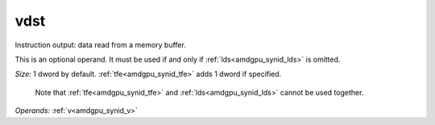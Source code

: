 ..
    **************************************************
    *                                                *
    *   Automatically generated file, do not edit!   *
    *                                                *
    **************************************************

.. _amdgpu_synid_gfx7_vdst_875645:

vdst
====

Instruction output: data read from a memory buffer.

This is an optional operand. It must be used if and only if :ref:`lds<amdgpu_synid_lds>` is omitted.

*Size:* 1 dword by default. :ref:`tfe<amdgpu_synid_tfe>` adds 1 dword if specified.

    Note that :ref:`tfe<amdgpu_synid_tfe>` and :ref:`lds<amdgpu_synid_lds>` cannot be used together.

*Operands:* :ref:`v<amdgpu_synid_v>`
